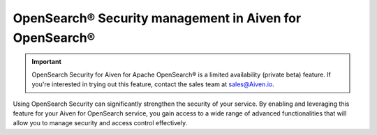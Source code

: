OpenSearch® Security management in Aiven for OpenSearch®
================================================================

.. important::

    OpenSearch Security for Aiven for Apache OpenSearch® is a limited availability (private beta) feature. If you're interested in trying out this feature, contact the sales team at `sales@Aiven.io <mailto:sales@Aiven.io>`_.

Using OpenSearch Security can significantly strengthen the security of your service. By enabling and leveraging this feature for your Aiven for OpenSearch service, you gain access to a wide range of advanced functionalities that will allow you to manage security and access control effectively. 


.. grid:: 1 2 2 2

    .. grid-item-card:: :doc:`Enable OpenSearch® Security management </docs/products/opensearch/howto/enable-opensearch-security>`
        :shadow: md
        :margin: 2 2 0 0

    .. grid-item-card:: :doc:`SAML authentication </docs/products/opensearch/howto/saml-sso-authentication>`
        :shadow: md
        :margin: 2 2 0 0

    .. grid-item-card:: :doc:`Enable, configure, and visualize OpenSearch® Audit logs </docs/products/opensearch/howto/audit-logs>`
        :shadow: md
        :margin: 2 2 0 0

    .. grid-item-card:: :doc:`Set up OpenSearch® Dashboard multi-tenancy </docs/products/opensearch/howto/opensearch-dashboard-multi_tenancy>`
        :shadow: md
        :margin: 2 2 0 0